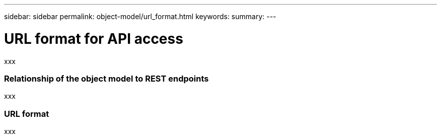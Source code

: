 ---
sidebar: sidebar
permalink: object-model/url_format.html
keywords:
summary:
---

= URL format for API access
:hardbreaks:
:nofooter:
:icons: font
:linkattrs:
:imagesdir: ./media/

[.lead]
xxx

=== Relationship of the object model to REST endpoints

xxx

=== URL format

xxx

